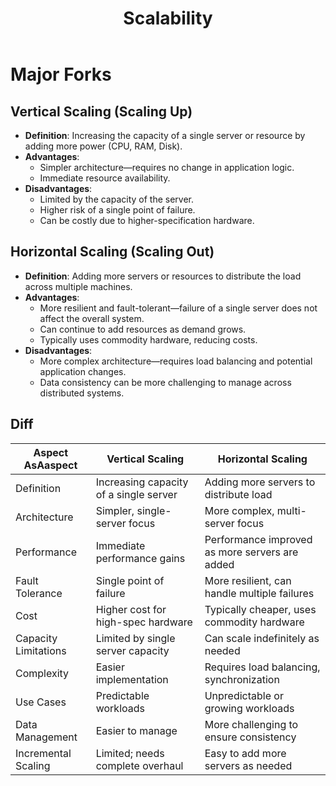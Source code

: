 :PROPERTIES:
:ID:       56dbce77-b258-4fde-a6c7-f865e476c879
:END:
#+title: Scalability
#+filetags: :eng:cs:


* Major Forks
** Vertical Scaling (Scaling Up)
- *Definition*: Increasing the capacity of a single server or resource by adding more power (CPU, RAM, Disk).
- *Advantages*:
  - Simpler architecture—requires no change in application logic.
  - Immediate resource availability.
- *Disadvantages*:
  - Limited by the capacity of the server.
  - Higher risk of a single point of failure.
  - Can be costly due to higher-specification hardware.

** Horizontal Scaling (Scaling Out)
- *Definition*: Adding more servers or resources to distribute the load across multiple machines.
- *Advantages*:
  - More resilient and fault-tolerant—failure of a single server does not affect the overall system.
  - Can continue to add resources as demand grows.
  - Typically uses commodity hardware, reducing costs.
- *Disadvantages*:
  - More complex architecture—requires load balancing and potential application changes.
  - Data consistency can be more challenging to manage across distributed systems.

** Diff

| Aspect AsAaspect              | Vertical Scaling                       | Horizontal Scaling                             |
|----------------------+----------------------------------------+------------------------------------------------|
| Definition           | Increasing capacity of a single server | Adding more servers to distribute load         |
| Architecture         | Simpler, single-server focus           | More complex, multi-server focus               |
| Performance          | Immediate performance gains            | Performance improved as more servers are added |
| Fault Tolerance      | Single point of failure                | More resilient, can handle multiple failures   |
| Cost                 | Higher cost for high-spec hardware     | Typically cheaper, uses commodity hardware     |
| Capacity Limitations | Limited by single server capacity      | Can scale indefinitely as needed               |
| Complexity           | Easier implementation                  | Requires load balancing, synchronization       |
| Use Cases            | Predictable workloads                  | Unpredictable or growing workloads             |
| Data Management      | Easier to manage                       | More challenging to ensure consistency         |
| Incremental Scaling  | Limited; needs complete overhaul       | Easy to add more servers as needed             |
